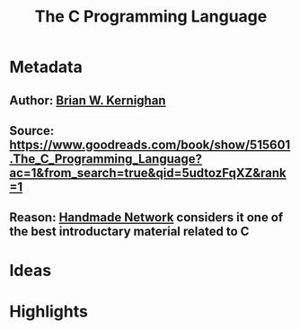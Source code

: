 #+TITLE: The C Programming Language
#+ROAM_TAGS: book reading
#+CREATED: [2020-08-02 Sun 19:01]
#+MODIFIED: [2020-08-02 Sun 19:01]

* Metadata
** Author: [[file:../20200802190756-brian-w-kernighan.org][Brian W. Kernighan]]
** Source: https://www.goodreads.com/book/show/515601.The_C_Programming_Language?ac=1&from_search=true&qid=5udtozFqXZ&rank=1
** Reason: [[file:../20200803000911-handmade-network.org][Handmade Network]] considers it one of the best introductary material related to C
* Ideas
* Highlights
